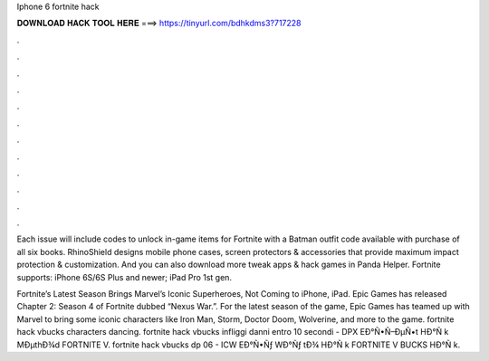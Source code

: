Iphone 6 fortnite hack



𝐃𝐎𝐖𝐍𝐋𝐎𝐀𝐃 𝐇𝐀𝐂𝐊 𝐓𝐎𝐎𝐋 𝐇𝐄𝐑𝐄 ===> https://tinyurl.com/bdhkdms3?717228



.



.



.



.



.



.



.



.



.



.



.



.

Each issue will include codes to unlock in-game items for Fortnite with a Batman outfit code available with purchase of all six books. RhinoShield designs mobile phone cases, screen protectors & accessories that provide maximum impact protection & customization. And you can also download more tweak apps & hack games in Panda Helper. Fortnite supports: iPhone 6S/6S Plus and newer; iPad Pro 1st gen.

Fortnite’s Latest Season Brings Marvel’s Iconic Superheroes, Not Coming to iPhone, iPad. Epic Games has released Chapter 2: Season 4 of Fortnite dubbed “Nexus War.”. For the latest season of the game, Epic Games has teamed up with Marvel to bring some iconic characters like Iron Man, Storm, Doctor Doom, Wolverine, and more to the game. fortnite hack vbucks characters dancing.  fortnite hack vbucks infliggi danni entro 10 secondi - DPX  EÐ°Ñ•Ñ–ÐµÑ•t HÐ°Ñ k MÐµthÐ¾d FORTNITE V.  fortnite hack vbucks dp 06 - ICW  EÐ°Ñ•Ñƒ WÐ°Ñƒ tÐ¾ HÐ°Ñ k FORTNITE V BUCKS HÐ°Ñ k.
